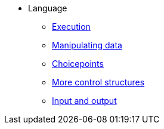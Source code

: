 * Language
** xref:execution.adoc[Execution]
** xref:varsvalues.adoc[Manipulating data]
** xref:choicepoints.adoc[Choicepoints]
** xref:control.adoc[More control structures]
** xref:io.adoc[Input and output]
